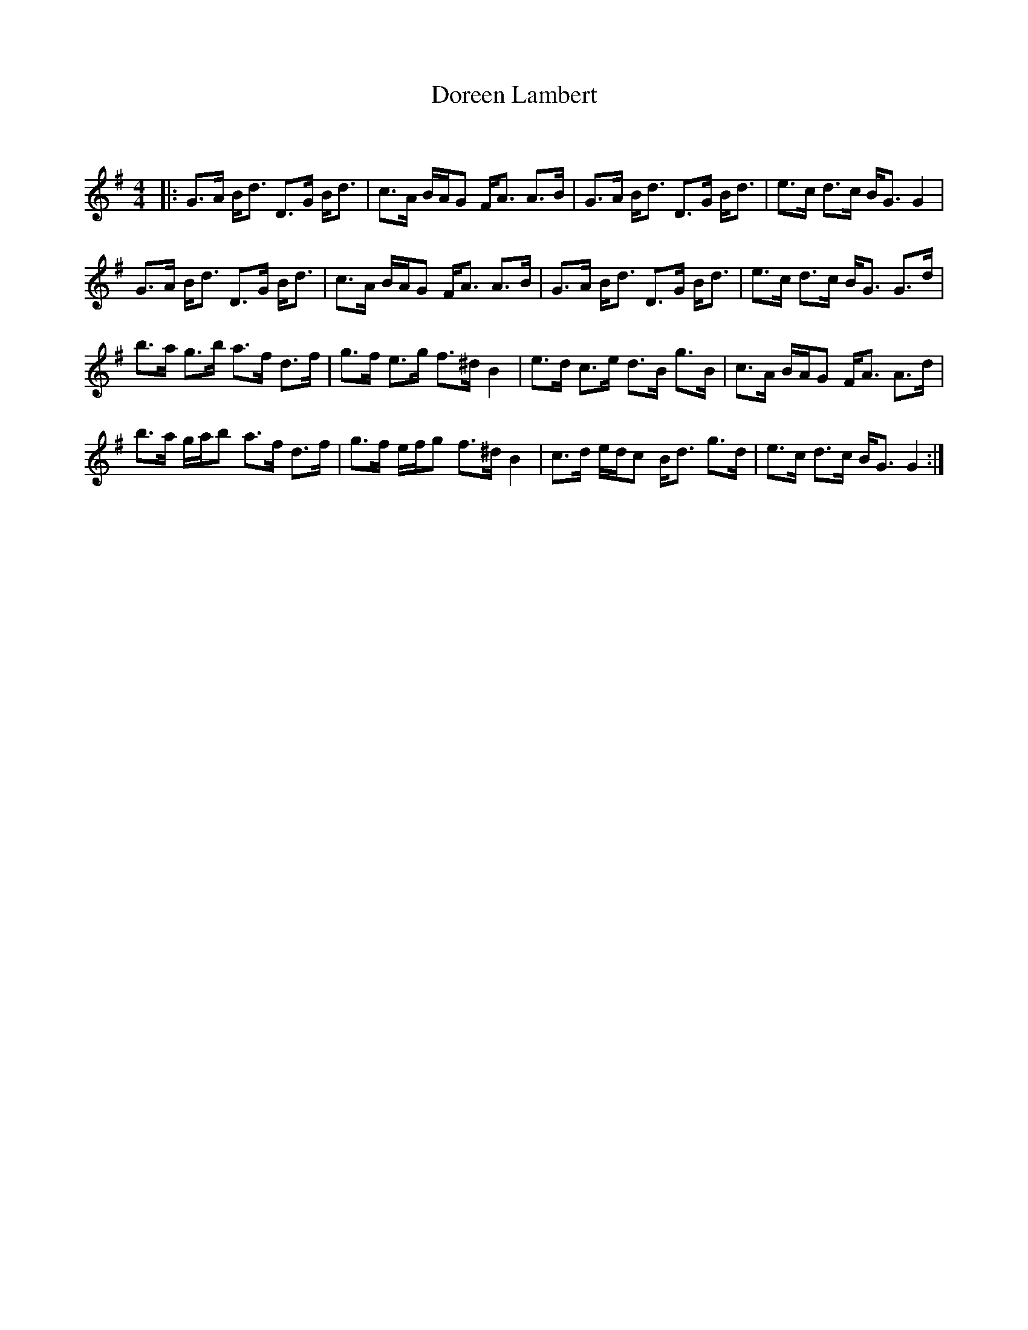 X:1
T: Doreen Lambert
C:
R:Strathspey
Q: 128
K:G
M:4/4
L:1/16
|:G3A Bd3 D3G Bd3|c3A BAG2 FA3 A3B|G3A Bd3 D3G Bd3|e3c d3c BG3 G4|
G3A Bd3 D3G Bd3|c3A BAG2 FA3 A3B|G3A Bd3 D3G Bd3|e3c d3c BG3 G3d|
b3a g3b a3f d3f|g3f e3g f3^d B4|e3d c3e d3B g3B|c3A BAG2 FA3 A3d|
b3a gab2 a3f d3f|g3f efg2 f3^d B4|c3d edc2 Bd3 g3d|e3c d3c BG3 G4:|
